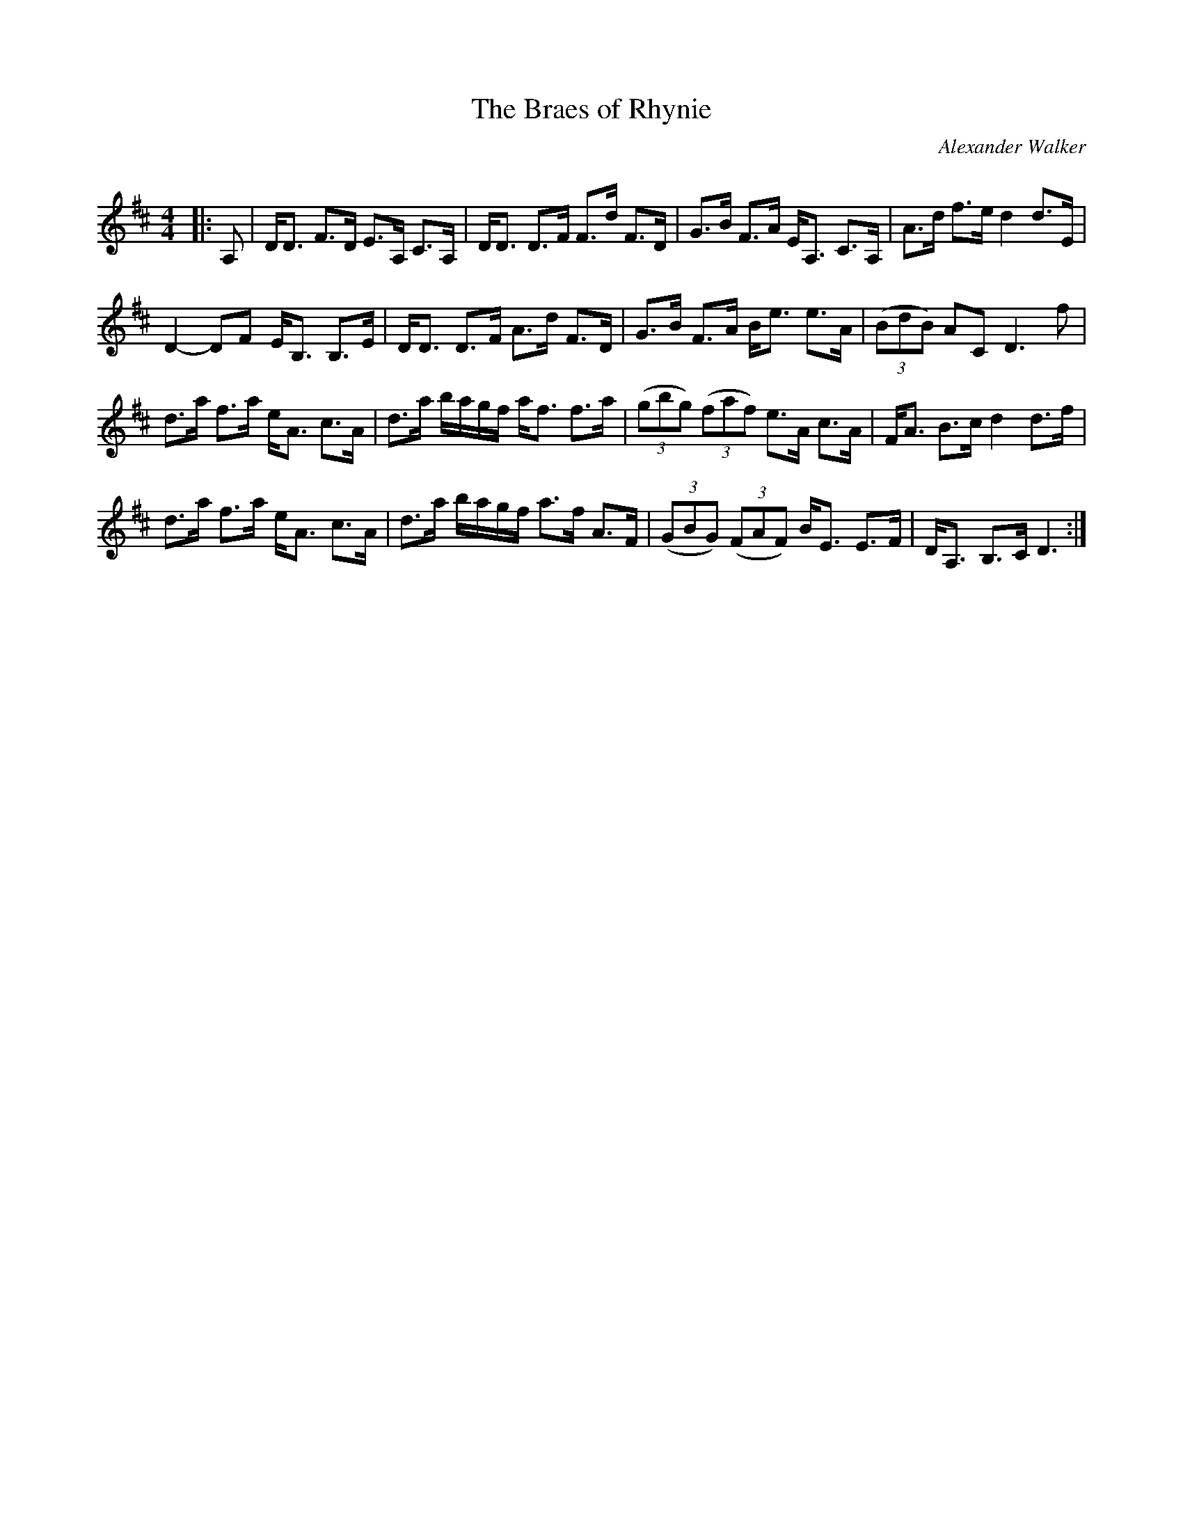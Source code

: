 X:1
T: The Braes of Rhynie
C:Alexander Walker
R:Strathspey
Q:128
K:D
M:4/4
L:1/16
|:A,2|DD3 F3D E3A, C3A,|DD3 D3F F3d F3D|G3B F3A EA,3 C3A,|A3d f3e d4 d3E|
D4-D2F2 EB,3 B,3E|DD3 D3F A3d F3D|G3B F3A Be3 e3A|((3B2d2B2) A2C2 D6f2|
d3a f3a eA3 c3A|d3a bagf af3 f3a|((3g2b2g2) ((3f2a2f2) e3A c3A|FA3 B3c d4 d3f|
d3a f3a eA3 c3A|d3a bagf a3f A3F|((3G2B2G2) ((3F2A2F2) BE3 E3F|DA,3 B,3C D6:|
